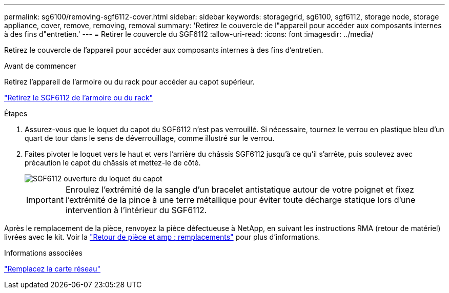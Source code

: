 ---
permalink: sg6100/removing-sgf6112-cover.html 
sidebar: sidebar 
keywords: storagegrid, sg6100, sgf6112, storage node, storage appliance, cover, remove, removing, removal 
summary: 'Retirez le couvercle de l"appareil pour accéder aux composants internes à des fins d"entretien.' 
---
= Retirer le couvercle du SGF6112
:allow-uri-read: 
:icons: font
:imagesdir: ../media/


[role="lead"]
Retirez le couvercle de l'appareil pour accéder aux composants internes à des fins d'entretien.

.Avant de commencer
Retirez l'appareil de l'armoire ou du rack pour accéder au capot supérieur.

link:reinstalling-sgf6112-into-cabinet-or-rack.html#remove-from-rack["Retirez le SGF6112 de l'armoire ou du rack"]

.Étapes
. Assurez-vous que le loquet du capot du SGF6112 n'est pas verrouillé. Si nécessaire, tournez le verrou en plastique bleu d'un quart de tour dans le sens de déverrouillage, comme illustré sur le verrou.
. Faites pivoter le loquet vers le haut et vers l'arrière du châssis SGF6112 jusqu'à ce qu'il s'arrête, puis soulevez avec précaution le capot du châssis et mettez-le de côté.
+
image::../media/sg6060_cover_latch_open.jpg[SGF6112 ouverture du loquet du capot]

+

IMPORTANT: Enroulez l'extrémité de la sangle d'un bracelet antistatique autour de votre poignet et fixez l'extrémité de la pince à une terre métallique pour éviter toute décharge statique lors d'une intervention à l'intérieur du SGF6112.



Après le remplacement de la pièce, renvoyez la pièce défectueuse à NetApp, en suivant les instructions RMA (retour de matériel) livrées avec le kit. Voir la https://mysupport.netapp.com/site/info/rma["Retour de pièce et amp ; remplacements"^] pour plus d'informations.

.Informations associées
link:replace-nic-in-sgf6112.html["Remplacez la carte réseau"]
